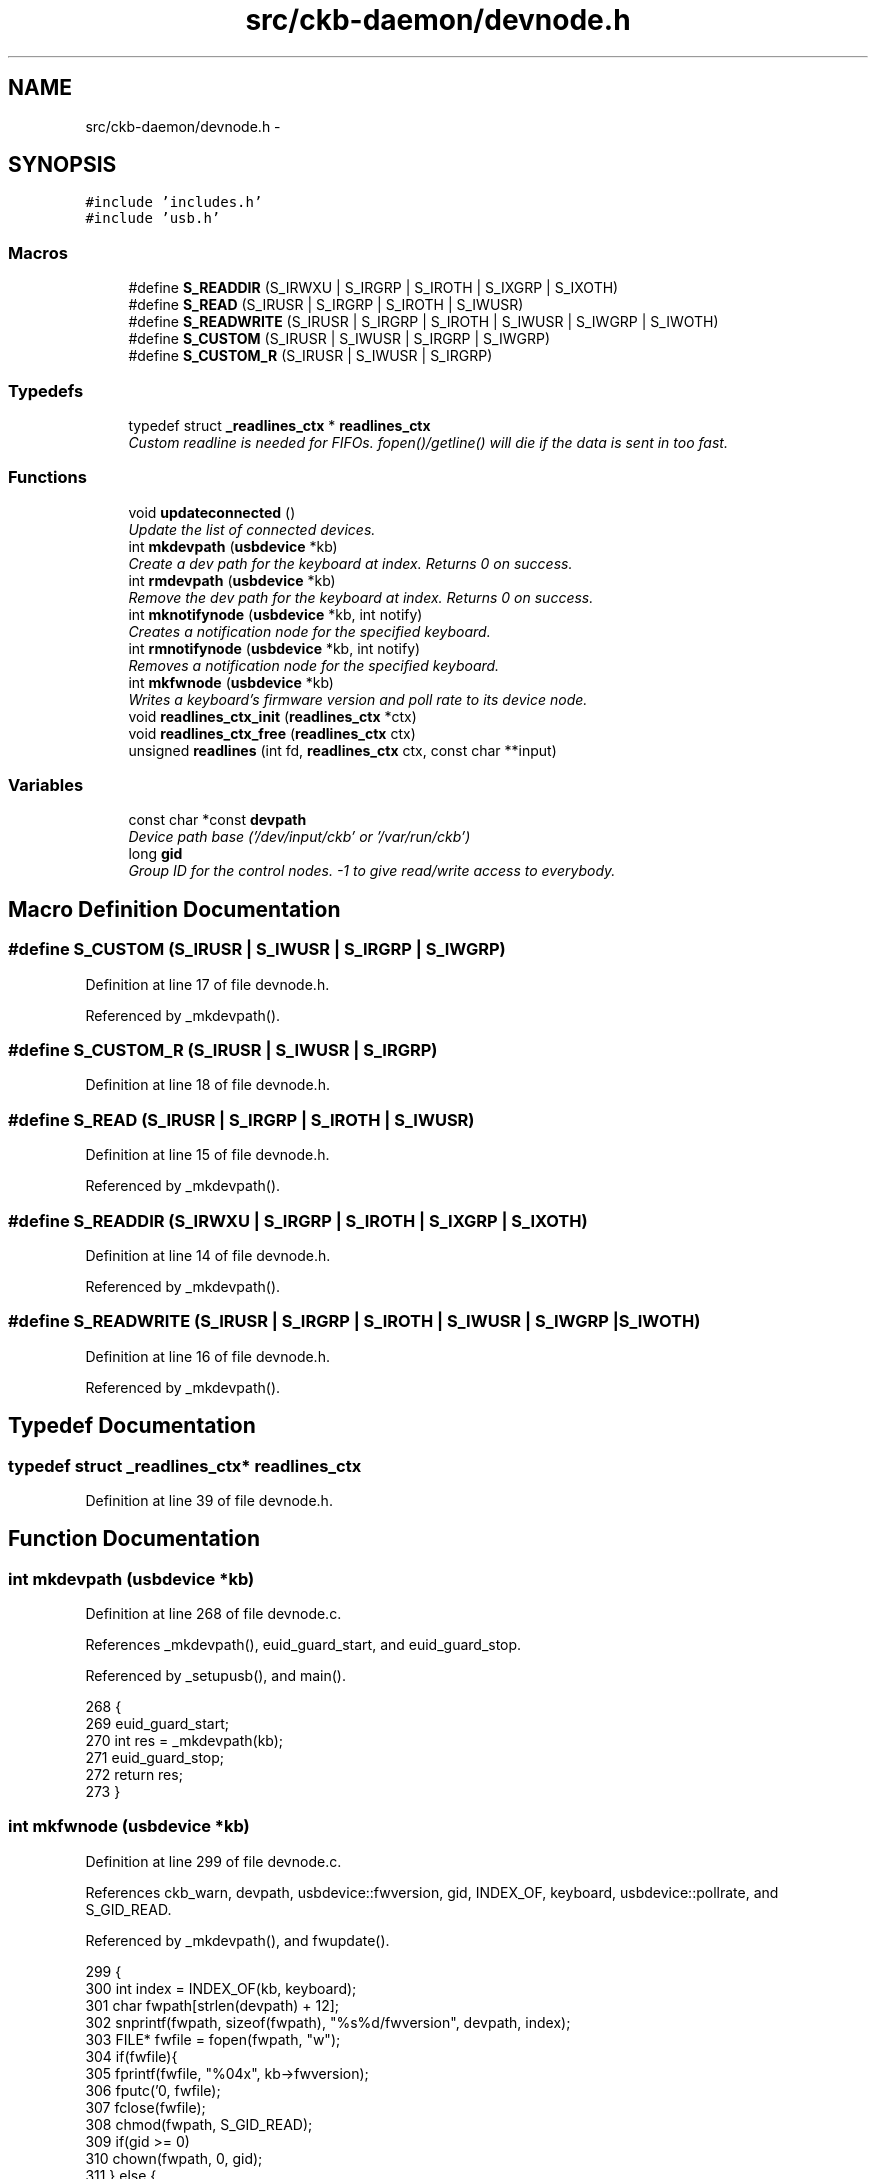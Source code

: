 .TH "src/ckb-daemon/devnode.h" 3 "Thu May 25 2017" "Version v0.2.8 at branch all-mine" "ckb-next" \" -*- nroff -*-
.ad l
.nh
.SH NAME
src/ckb-daemon/devnode.h \- 
.SH SYNOPSIS
.br
.PP
\fC#include 'includes\&.h'\fP
.br
\fC#include 'usb\&.h'\fP
.br

.SS "Macros"

.in +1c
.ti -1c
.RI "#define \fBS_READDIR\fP   (S_IRWXU | S_IRGRP | S_IROTH | S_IXGRP | S_IXOTH)"
.br
.ti -1c
.RI "#define \fBS_READ\fP   (S_IRUSR | S_IRGRP | S_IROTH | S_IWUSR)"
.br
.ti -1c
.RI "#define \fBS_READWRITE\fP   (S_IRUSR | S_IRGRP | S_IROTH | S_IWUSR | S_IWGRP | S_IWOTH)"
.br
.ti -1c
.RI "#define \fBS_CUSTOM\fP   (S_IRUSR | S_IWUSR | S_IRGRP | S_IWGRP)"
.br
.ti -1c
.RI "#define \fBS_CUSTOM_R\fP   (S_IRUSR | S_IWUSR | S_IRGRP)"
.br
.in -1c
.SS "Typedefs"

.in +1c
.ti -1c
.RI "typedef struct \fB_readlines_ctx\fP * \fBreadlines_ctx\fP"
.br
.RI "\fICustom readline is needed for FIFOs\&. fopen()/getline() will die if the data is sent in too fast\&. \fP"
.in -1c
.SS "Functions"

.in +1c
.ti -1c
.RI "void \fBupdateconnected\fP ()"
.br
.RI "\fIUpdate the list of connected devices\&. \fP"
.ti -1c
.RI "int \fBmkdevpath\fP (\fBusbdevice\fP *kb)"
.br
.RI "\fICreate a dev path for the keyboard at index\&. Returns 0 on success\&. \fP"
.ti -1c
.RI "int \fBrmdevpath\fP (\fBusbdevice\fP *kb)"
.br
.RI "\fIRemove the dev path for the keyboard at index\&. Returns 0 on success\&. \fP"
.ti -1c
.RI "int \fBmknotifynode\fP (\fBusbdevice\fP *kb, int notify)"
.br
.RI "\fICreates a notification node for the specified keyboard\&. \fP"
.ti -1c
.RI "int \fBrmnotifynode\fP (\fBusbdevice\fP *kb, int notify)"
.br
.RI "\fIRemoves a notification node for the specified keyboard\&. \fP"
.ti -1c
.RI "int \fBmkfwnode\fP (\fBusbdevice\fP *kb)"
.br
.RI "\fIWrites a keyboard's firmware version and poll rate to its device node\&. \fP"
.ti -1c
.RI "void \fBreadlines_ctx_init\fP (\fBreadlines_ctx\fP *ctx)"
.br
.ti -1c
.RI "void \fBreadlines_ctx_free\fP (\fBreadlines_ctx\fP ctx)"
.br
.ti -1c
.RI "unsigned \fBreadlines\fP (int fd, \fBreadlines_ctx\fP ctx, const char **input)"
.br
.in -1c
.SS "Variables"

.in +1c
.ti -1c
.RI "const char *const \fBdevpath\fP"
.br
.RI "\fIDevice path base ('/dev/input/ckb' or '/var/run/ckb') \fP"
.ti -1c
.RI "long \fBgid\fP"
.br
.RI "\fIGroup ID for the control nodes\&. -1 to give read/write access to everybody\&. \fP"
.in -1c
.SH "Macro Definition Documentation"
.PP 
.SS "#define S_CUSTOM   (S_IRUSR | S_IWUSR | S_IRGRP | S_IWGRP)"

.PP
Definition at line 17 of file devnode\&.h\&.
.PP
Referenced by _mkdevpath()\&.
.SS "#define S_CUSTOM_R   (S_IRUSR | S_IWUSR | S_IRGRP)"

.PP
Definition at line 18 of file devnode\&.h\&.
.SS "#define S_READ   (S_IRUSR | S_IRGRP | S_IROTH | S_IWUSR)"

.PP
Definition at line 15 of file devnode\&.h\&.
.PP
Referenced by _mkdevpath()\&.
.SS "#define S_READDIR   (S_IRWXU | S_IRGRP | S_IROTH | S_IXGRP | S_IXOTH)"

.PP
Definition at line 14 of file devnode\&.h\&.
.PP
Referenced by _mkdevpath()\&.
.SS "#define S_READWRITE   (S_IRUSR | S_IRGRP | S_IROTH | S_IWUSR | S_IWGRP | S_IWOTH)"

.PP
Definition at line 16 of file devnode\&.h\&.
.PP
Referenced by _mkdevpath()\&.
.SH "Typedef Documentation"
.PP 
.SS "typedef struct \fB_readlines_ctx\fP* \fBreadlines_ctx\fP"

.PP
Definition at line 39 of file devnode\&.h\&.
.SH "Function Documentation"
.PP 
.SS "int mkdevpath (\fBusbdevice\fP *kb)"

.PP
Definition at line 268 of file devnode\&.c\&.
.PP
References _mkdevpath(), euid_guard_start, and euid_guard_stop\&.
.PP
Referenced by _setupusb(), and main()\&.
.PP
.nf
268                             {
269     euid_guard_start;
270     int res = _mkdevpath(kb);
271     euid_guard_stop;
272     return res;
273 }
.fi
.SS "int mkfwnode (\fBusbdevice\fP *kb)"

.PP
Definition at line 299 of file devnode\&.c\&.
.PP
References ckb_warn, devpath, usbdevice::fwversion, gid, INDEX_OF, keyboard, usbdevice::pollrate, and S_GID_READ\&.
.PP
Referenced by _mkdevpath(), and fwupdate()\&.
.PP
.nf
299                            {
300     int index = INDEX_OF(kb, keyboard);
301     char fwpath[strlen(devpath) + 12];
302     snprintf(fwpath, sizeof(fwpath), "%s%d/fwversion", devpath, index);
303     FILE* fwfile = fopen(fwpath, "w");
304     if(fwfile){
305         fprintf(fwfile, "%04x", kb->fwversion);
306         fputc('\n', fwfile);
307         fclose(fwfile);
308         chmod(fwpath, S_GID_READ);
309         if(gid >= 0)
310             chown(fwpath, 0, gid);
311     } else {
312         ckb_warn("Unable to create %s: %s\n", fwpath, strerror(errno));
313         remove(fwpath);
314         return -1;
315     }
316     char ppath[strlen(devpath) + 11];
317     snprintf(ppath, sizeof(ppath), "%s%d/pollrate", devpath, index);
318     FILE* pfile = fopen(ppath, "w");
319     if(pfile){
320         fprintf(pfile, "%d ms", kb->pollrate);
321         fputc('\n', pfile);
322         fclose(pfile);
323         chmod(ppath, S_GID_READ);
324         if(gid >= 0)
325             chown(ppath, 0, gid);
326     } else {
327         ckb_warn("Unable to create %s: %s\n", fwpath, strerror(errno));
328         remove(ppath);
329         return -2;
330     }
331     return 0;
332 }
.fi
.SS "int mknotifynode (\fBusbdevice\fP *kb, intnotify)"

.PP
Definition at line 108 of file devnode\&.c\&.
.PP
References _mknotifynode(), euid_guard_start, and euid_guard_stop\&.
.PP
Referenced by readcmd()\&.
.PP
.nf
108                                            {
109     euid_guard_start;
110     int res = _mknotifynode(kb, notify);
111     euid_guard_stop;
112     return res;
113 }
.fi
.SS "unsigned readlines (intfd, \fBreadlines_ctx\fPctx, const char **input)"

.PP
Definition at line 353 of file devnode\&.c\&.
.PP
References _readlines_ctx::buffer, _readlines_ctx::buffersize, ckb_warn, _readlines_ctx::leftover, _readlines_ctx::leftoverlen, and MAX_BUFFER\&.
.PP
Referenced by devmain()\&.
.PP
.nf
353                                                                  {
354     // Move any data left over from a previous read to the start of the buffer
355     char* buffer = ctx->buffer;
356     int buffersize = ctx->buffersize;
357     int leftover = ctx->leftover, leftoverlen = ctx->leftoverlen;
358     memcpy(buffer, buffer + leftover, leftoverlen);
359     // Read data from the file
360     ssize_t length = read(fd, buffer + leftoverlen, buffersize - leftoverlen);
361     length = (length < 0 ? 0 : length) + leftoverlen;
362     leftover = ctx->leftover = leftoverlen = ctx->leftoverlen = 0;
363     if(length <= 0){
364         *input = 0;
365         return 0;
366     }
367     // Continue buffering until all available input is read or there's no room left
368     while(length == buffersize){
369         if(buffersize == MAX_BUFFER)
370             break;
371         int oldsize = buffersize;
372         buffersize += 4096;
373         ctx->buffersize = buffersize;
374         buffer = ctx->buffer = realloc(buffer, buffersize + 1);
375         ssize_t length2 = read(fd, buffer + oldsize, buffersize - oldsize);
376         if(length2 <= 0)
377             break;
378         length += length2;
379     }
380     buffer[length] = 0;
381     // Input should be issued one line at a time and should end with a newline\&.
382     char* lastline = memrchr(buffer, '\n', length);
383     if(lastline == buffer + length - 1){
384         // If the buffer ends in a newline, process the whole string
385         *input = buffer;
386         return length;
387     } else if(lastline){
388         // Otherwise, chop off the last line but process everything else
389         *lastline = 0;
390         leftover = ctx->leftover = lastline + 1 - buffer;
391         leftoverlen = ctx->leftoverlen = length - leftover;
392         *input = buffer;
393         return leftover - 1;
394     } else {
395         // If a newline wasn't found at all, process the whole buffer next time
396         *input = 0;
397         if(length == MAX_BUFFER){
398             // Unless the buffer is completely full, in which case discard it
399             ckb_warn("Too much input (1MB)\&. Dropping\&.\n");
400             return 0;
401         }
402         leftoverlen = ctx->leftoverlen = length;
403         return 0;
404     }
405 }
.fi
.SS "void readlines_ctx_free (\fBreadlines_ctx\fPctx)"

.PP
Definition at line 348 of file devnode\&.c\&.
.PP
References _readlines_ctx::buffer\&.
.PP
Referenced by devmain()\&.
.PP
.nf
348                                           {
349     free(ctx->buffer);
350     free(ctx);
351 }
.fi
.SS "void readlines_ctx_init (\fBreadlines_ctx\fP *ctx)"

.PP
Definition at line 341 of file devnode\&.c\&.
.PP
Referenced by devmain()\&.
.PP
.nf
341                                            {
342     // Allocate buffers to store data
343     *ctx = calloc(1, sizeof(struct _readlines_ctx));
344     int buffersize = (*ctx)->buffersize = 4095;
345     (*ctx)->buffer = malloc(buffersize + 1);
346 }
.fi
.SS "int rmdevpath (\fBusbdevice\fP *kb)"

.PP
Definition at line 275 of file devnode\&.c\&.
.PP
References _rmnotifynode(), ckb_info, ckb_warn, devpath, euid_guard_start, euid_guard_stop, INDEX_OF, usbdevice::infifo, keyboard, OUTFIFO_MAX, and rm_recursive()\&.
.PP
Referenced by closeusb(), and quitWithLock()\&.
.PP
.nf
275                             {
276     euid_guard_start;
277     int index = INDEX_OF(kb, keyboard);
278     if(kb->infifo != 0){
279 #ifdef OS_LINUX
280         write(kb->infifo - 1, "\n", 1); // hack to prevent the FIFO thread from perma-blocking
281 #endif
282         close(kb->infifo - 1);
283         kb->infifo = 0;
284     }
285     for(int i = 0; i < OUTFIFO_MAX; i++)
286         _rmnotifynode(kb, i);
287     char path[strlen(devpath) + 2];
288     snprintf(path, sizeof(path), "%s%d", devpath, index);
289     if(rm_recursive(path) != 0 && errno != ENOENT){
290         ckb_warn("Unable to delete %s: %s\n", path, strerror(errno));
291         euid_guard_stop;
292         return -1;
293     }
294     ckb_info("Removed device path %s\n", path);
295     euid_guard_stop;
296     return 0;
297 }
.fi
.SS "int rmnotifynode (\fBusbdevice\fP *kb, intnotify)"

.PP
Definition at line 129 of file devnode\&.c\&.
.PP
References _rmnotifynode(), euid_guard_start, and euid_guard_stop\&.
.PP
Referenced by readcmd()\&.
.PP
.nf
129                                            {
130     euid_guard_start;
131     int res = _rmnotifynode(kb, notify);
132     euid_guard_stop;
133     return res;
134 }
.fi
.SS "void updateconnected ()"

.PP
Definition at line 81 of file devnode\&.c\&.
.PP
References _updateconnected(), euid_guard_start, and euid_guard_stop\&.
.PP
Referenced by _setupusb(), and closeusb()\&.
.PP
.nf
81                       {
82     euid_guard_start;
83     _updateconnected();
84     euid_guard_stop;
85 }
.fi
.SH "Variable Documentation"
.PP 
.SS "const char* const devpath"

.PP
Definition at line 8 of file devnode\&.h\&.
.SS "long gid"

.PP
Definition at line 16 of file devnode\&.c\&.
.PP
Referenced by _mkdevpath(), _mknotifynode(), _updateconnected(), main(), and mkfwnode()\&.
.SH "Author"
.PP 
Generated automatically by Doxygen for ckb-next from the source code\&.
